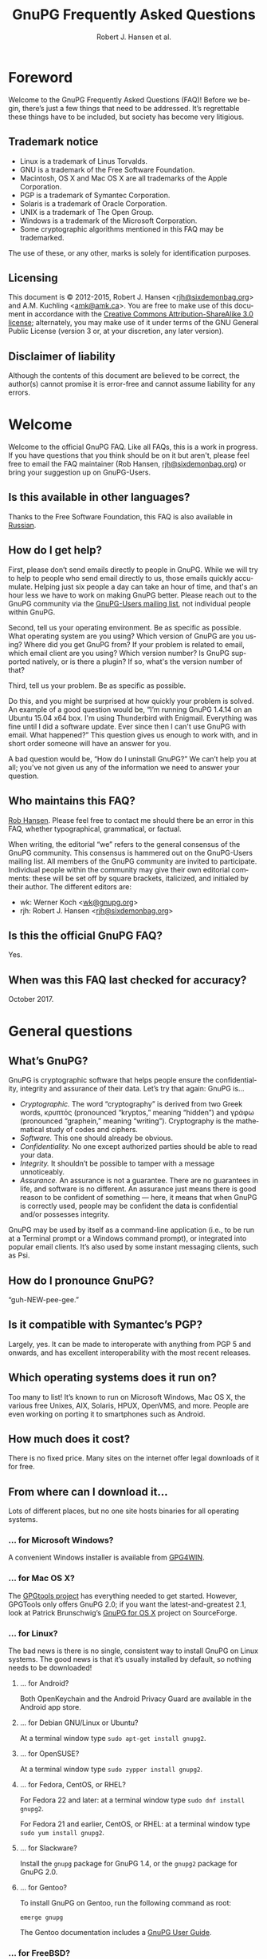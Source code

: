 # gpgfaq.org                                          -*- coding: utf-8; -*-
#+TITLE:     GnuPG Frequently Asked Questions
#+EMAIL:     gnupg-doc@gnupg.org
#+AUTHOR:    Robert J. Hansen et al.
#+LANGUAGE:  en
#+LINK: gnupgweb https://www.gnupg.org/
#+LINK: roundup  https://bugs.gnupg.org/gnupg/issue
#+OPTIONS:   H:3 num:2 toc:nil \n:nil @:t ::t |:t ^:{} -:t f:t *:t TeX:t LaTeX:t skip:nil d:nil tags:not-in-toc
#+HTML_HEAD: <link rel="stylesheet" type="text/css" href="https://www.gnupg.org/share/site.css" />
#+STARTUP:   overview indent

* Foreword
  :PROPERTIES:
  :CUSTOM_ID: foreword
  :END:

Welcome to the GnuPG Frequently Asked Questions (FAQ)!  Before we
begin, there’s just a few things that need to be addressed. It’s
regrettable these things have to be included, but society has become
very litigious.


** Trademark notice
   :PROPERTIES:
   :CUSTOM_ID: trademarks
   :END:

- Linux is a trademark of Linus Torvalds.
- GNU is a trademark of the Free Software Foundation.
- Macintosh, OS X and Mac OS X are all trademarks of the Apple
  Corporation.
- PGP is a trademark of Symantec Corporation.
- Solaris is a trademark of Oracle Corporation.
- UNIX is a trademark of The Open Group.
- Windows is a trademark of the Microsoft Corporation.
- Some cryptographic algorithms mentioned in this FAQ may be
  trademarked.

The use of these, or any other, marks is solely for identification
purposes.


** Licensing
   :PROPERTIES:
   :CUSTOM_ID: documentation_license
   :END:

This document is © 2012-2015, Robert J. Hansen <[[mailto:rjh@sixdemonbag.org?subject=The%20GnuPG%20FAQ][rjh@sixdemonbag.org]]> and
A.M. Kuchling <[[mailto:amk@amk.ca?subject=The%20GnuPG%20FAQ][amk@amk.ca]]>. You are free to make use of this document
in accordance with the [[https://creativecommons.org/licenses/by-sa/3.0/][Creative Commons Attribution-ShareAlike 3.0
license]]; alternately, you may make use of it under terms of the
GNU General Public License (version 3 or, at your discretion, any
later version).
#+HTML:<!--disable-copyright-footer-->


** Disclaimer of liability
   :PROPERTIES:
   :CUSTOM_ID: liability
   :END:

Although the contents of this document are believed to be correct, the
author(s) cannot promise it is error-free and cannot assume liability
for any errors.

# We want the TOC to appear after the foreword.
#+TOC: headlines 2

* Welcome
  :PROPERTIES:
  :CUSTOM_ID: welcome
  :END:

Welcome to the official GnuPG FAQ.  Like all FAQs, this is a work in
progress.  If you have questions that you think should be on it but
aren't, please feel free to email the FAQ maintainer (Rob Hansen,
[[mailto:rjh@sixdemonbag.org?subject=The%20GnuPG%20FAQ][rjh@sixdemonbag.org]])
or bring your suggestion up on GnuPG-Users.

** Is this available in other languages?
   :PROPERTIES:
   :CUSTOM ID: translations
   :END:

Thanks to the Free Software Foundation, this FAQ is also available in
[[https://www.gnu.org/server/standards/translations/ru/gnupg/gnupg-faq.ru.html][Russian]].

** How do I get help?
   :PROPERTIES:
   :CUSTOM_ID: gethelp
   :END:

First, please don’t send emails directly to people in GnuPG.  While we will
try to help to people who send email directly to us, those emails quickly
accumulate.  Helping just six people a day can take an hour of time, and that's
an hour less we have to work on making GnuPG better.  Please reach out to the
GnuPG community via the
[[https://lists.gnupg.org/mailman/listinfo/gnupg-users][GnuPG-Users mailing list]],
not individual people within
GnuPG.

Second, tell us your operating environment.  Be as specific as possible.
What operating system are you using?  Which version of GnuPG are you using?
Where did you get GnuPG from?  If your problem is related to email, which email
client are you using?  Which version number?  Is GnuPG supported natively, or
is there a plugin?  If so, what's the version number of that?

Third, tell us your problem.  Be as specific as possible.

Do this, and you might be surprised at how quickly your problem is solved.
An example of a good question would be, “I’m running GnuPG 1.4.14 on an
Ubuntu 15.04 x64 box.  I'm using Thunderbird with Enigmail.  Everything was
fine until I did a software update.  Ever since then I can't use GnuPG with
email.  What happened?”  This question gives us enough to work with, and in
short order someone will have an answer for you.

A bad question would be, “How do I uninstall GnuPG?”  We can’t help you at all;
you've not given us any of the information we need to answer your question.

** Who maintains this FAQ?
   :PROPERTIES:
   :CUSTOM_ID: maintainer
   :END:

[[mailto:rjh@sixdemonbag.org?subject%3DThe%20GnuPG%20FAQ][Rob Hansen]]. Please feel free to contact me should there be an
error in this FAQ, whether typographical, grammatical, or factual.

When writing, the editorial “we” refers to the general consensus of
the GnuPG community. This consensus is hammered out on the GnuPG-Users
mailing list. All members of the GnuPG community are invited to
participate.  Individual people within the community may give their
own editorial comments: these will be set off by square brackets,
italicized, and initialed by their author.  The different editors are:

- wk: Werner Koch <[[mailto:wk@gnupg.org?subject%3DThe%20GnuPG%20FAQ][wk@gnupg.org]]>
- rjh: Robert J. Hansen <[[mailto:rjh@sixdemonbag.org?subject=The%20GnuPG%20FAQ][rjh@sixdemonbag.org]]>


** Is this the official GnuPG FAQ?
   :PROPERTIES:
   :CUSTOM_ID: is_it_official
   :END:

Yes.


** When was this FAQ last checked for accuracy?
   :PROPERTIES:
   :CUSTOM_ID: last_checked
   :END:

October 2017.

* General questions
  :PROPERTIES:
  :CUSTOM_ID: general
  :END:

** What’s GnuPG?
   :PROPERTIES:
   :CUSTOM_ID: whats_gnupg
   :END:

GnuPG is cryptographic software that helps people ensure the
confidentiality, integrity and assurance of their data.  Let’s try
that again: GnuPG is…

- /Cryptographic./ The word “cryptography” is derived from two Greek
  words, κρυπτός (pronounced “kryptos,” meaning “hidden”) and γράφω
  (pronounced “graphein,” meaning “writing”). Cryptography is the
  mathematical study of codes and ciphers.
- /Software./ This one should already be obvious.
- /Confidentiality./ No one except authorized parties should be able
  to read your data.
- /Integrity./ It shouldn’t be possible to tamper with a message
  unnoticeably.
- /Assurance./ An assurance is not a guarantee. There are no
  guarantees in life, and software is no different. An assurance just
  means there is good reason to be confident of something — here, it
  means that when GnuPG is correctly used, people may be confident the
  data is confidential and/or possesses integrity.

GnuPG may be used by itself as a command-line application (i.e., to be
run at a Terminal prompt or a Windows command prompt), or integrated
into popular email clients. It’s also used by some instant messaging
clients, such as Psi.


** How do I pronounce GnuPG?
   :PROPERTIES:
   :CUSTOM_ID: pronunciation
   :END:

“guh-NEW-pee-gee.”


** Is it compatible with Symantec’s PGP?
   :PROPERTIES:
   :CUSTOM_ID: compatible
   :END:

Largely, yes.  It can be made to interoperate with anything from PGP
5 and onwards, and has excellent interoperability with the most
recent releases.


** Which operating systems does it run on?
   :PROPERTIES:
   :CUSTOM_ID: oses
   :END:

Too many to list! It’s known to run on Microsoft Windows, Mac OS X,
the various free Unixes, AIX, Solaris, HPUX, OpenVMS, and more. People
are even working on porting it to smartphones such as Android.


** How much does it cost?
   :PROPERTIES:
   :CUSTOM_ID: free_as_in_beer
   :END:

There is no fixed price.  Many sites on the internet offer legal
downloads of it for free.


** From where can I download it…
   :PROPERTIES:
   :CUSTOM_ID: get_gnupg
   :END:

Lots of different places, but no one site hosts binaries for all
operating systems.


*** … for Microsoft Windows?
    :PROPERTIES:
    :CUSTOM_ID: get_gnupg_win32
    :END:

A convenient Windows installer is available from [[https://www.gpg4win.org][GPG4WIN]].


*** … for Mac OS X?
    :PROPERTIES:
    :CUSTOM_ID: get_gnupg_osx
    :END:

The [[https://www.gpgtools.org][GPGtools project]] has everything needed to get started.
However, GPGTools only offers GnuPG 2.0; if you want the latest-and-greatest 2.1, look
at Patrick Brunschwig’s [[http://sourceforge.net/projects/gpgosx/][GnuPG for OS X]] project
on SourceForge.


*** … for Linux?
    :PROPERTIES:
    :CUSTOM_ID: get_gnupg_linux
    :END:

The bad news is there is no single, consistent way to install GnuPG on
Linux systems.  The good news is that it’s usually installed by
default, so nothing needs to be downloaded!


**** … for Android?
     :PROPERTIES:
     :CUSTOM_ID: get_gnupg_android
     :END:

Both OpenKeychain and the Android Privacy Guard are available in the
Android app store.

**** … for Debian GNU/Linux or Ubuntu?
     :PROPERTIES:
     :CUSTOM_ID: get_gnupg_debian
     :END:

At a terminal window type =sudo apt-get install gnupg2=.


**** … for OpenSUSE?
     :PROPERTIES:
     :CUSTOM_ID: get_gnupg_opensuse
     :END:

At a terminal window type =sudo zypper install gnupg2=.


**** … for Fedora, CentOS, or RHEL?
     :PROPERTIES:
     :CUSTOM_ID: get_gnupg_fedora
     :END:

For Fedora 22 and later: at a terminal window type =sudo dnf install gnupg2=.

For Fedora 21 and earlier, CentOS, or RHEL: at a terminal window type =sudo yum install gnupg2=.


**** … for Slackware?
     :PROPERTIES:
     :CUSTOM_ID: get_gnupg_slack
     :END:

Install the =gnupg= package for GnuPG 1.4, or the =gnupg2= package for
GnuPG 2.0.


**** … for Gentoo?
     :PROPERTIES:
     :CUSTOM_ID: get_gnupg_gentoo
     :END:

To install GnuPG on Gentoo, run the following command as root:

=emerge gnupg=

The Gentoo documentation includes a [[https://www.gentoo.org/doc/en/gnupg-user.xml][GnuPG User Guide]].


*** … for FreeBSD?
    :PROPERTIES:
    :CUSTOM_ID: get_gnupg_freebsd
    :END:

GnuPG is included in the ports collection.  To install it, run the
following commands as root:

#+begin_example
cd /usr/ports/security/gnupg
make install clean
#+end_example

Alternatively, you can install GnuPG using a package manager:

#+begin_example
sudo pkg_add -r gnupg
#+end_example

*** … for VMS?
    :PROPERTIES:
    :CUSTOM_ID: get_gnupg_vms
    :END:

A port to *VMS* is maintained by Steven M. Schweda at [[http://www.antinode.info/dec/sw/gnupg.html][antinode.info]].


** Is there source code available for it?
   :PROPERTIES:
   :CUSTOM_ID: source_code
   :END:

Yes!  The person, business or group that provided you with the GnuPG
binary is required to give you the source code upon your request.


** What’s Free Software, and why does it matter?
   :PROPERTIES:
   :CUSTOM_ID: gpl
   :END:

The word “free” should evoke ideas of liberty, not price.  An awful
lot of the software industry does not
[[https://gnu.org/philosophy/free-software-even-more-important.html][respect your freedoms]]:
your freedom to use the software for any purpose, your freedom to study
and learn from how it works, your freedom to share it with others who
might benefit from it, and more.  Free Software is the antithesis of
this: Free Software is meant to respect your rights.  You may use the
software for any purpose: you may inspect and modify the source code:
you may share the software and/or your modifications with others.


** How can I donate money to the GnuPG project?
   :PROPERTIES:
   :CUSTOM_ID: donate
   :END:

The best way is to visit the [[https://gnupg.org/donate/][donation page]].


** How can I help with GnuPG development?
   :PROPERTIES:
   :CUSTOM_ID: develop
   :END:

Development discussion takes place on the gnupg-devel mailing list.
Go to the [[https://www.gnupg.org/documentation/mailing-lists.en.html][GnuPG mailing list page]] for links to subscribe and to the
list's archives.

The [[https://bugs.gnupg.org/gnupg/][GnuPG project's bug tracker]] is also publicly available.



* Where can I get more information?
  :PROPERTIES:
  :CUSTOM_ID: more_info
  :END:

The good news is the internet is a treasure trove of information.  The
bad news is that the internet is a festering sewer of misinformation,
conspiracy theories, and half-informed speculations all masquerading
as informed commentary.

The following mailing lists and web pages are generally known for
having a strong signal-to-noise ratio.  Nevertheless, we strongly urge
you to keep a skeptical mind at all times.

** Help! I lost my passphrase.
  :PROPERTIES:
  :CUSTOM_ID: lost_passphrase
  :END:

Unfortunately, we can’t help you.  If you lose your passphrase, you’ll be
unable to use that certificate to sign any new documents or decrypt any
existing documents.  You can still use it to verify signatures, though.
(Technically you could encrypt documents, too, but without the passphrase
there’s really not much point: how would you ever decrypt them?)

If you can’t remember your passphrase, the best thing to do is use your
pre-made revocation certificate to revoke your old certificate, upload the
revocation to the keyserver network, and start anew with a fresh certificate.

** How can I spot the charlatans?
   :PROPERTIES:
   :CUSTOM_ID: fraudsters
   :END:

First, beware of all absolutes.  Almost every question in either the
fields of computer security or cryptography can honestly be answered
with, “it depends.”  Real experts will avoid giving blanket yes-or-no
answers except to the simplest and most routine of questions.  They
will instead hem and haw and explain the several different factors
that must be weighed.  Hucksters will promise you absolute truth.

Second, the experts really don’t care whether you take their advice.
Hucksters often want to be seen as authorities, and if you fail to
take their advice they may harangue you about how you’re taking
chances with your data, how you’re acting irresponsibly, and so on.

Third, experts genuinely don’t want you to trust them.  An expert will
instead point to the published literature (usually in a dead-tree
edition with the imprimatur of a reputable publishing house) and tell
you what the reference books say.  They want you to trust the
reference books, not them.  Hucksters will go on about their extensive
personal experience or refer to papers that have only ever been
self-published on websites.

Fourth, experts try not to scare people.  The world is a scary enough
place without it being made moreso.  Hucksters will try to scare you,
in order to keep you listening to them and dependent on them for
information on how to be ‘safe.’

Fifth, experts will quickly admit when they are wrong and give credit
to the person bringing the error to their attention.  Hucksters tend
to take challenges as personal affronts.


** What are some useful mailing lists?
   :PROPERTIES:
   :CUSTOM_ID: mailing_lists
   :END:

There are many excellent mailing lists out there.  The following is
a list of just some of them that we’ve found to be high-quality.
There are undoubtedly many more that we’ve missed.


*** The GnuPG-Users mailing list
    :PROPERTIES:
    :CUSTOM_ID: gnupg-users_list
    :END:


- Subscribing :: visit the [[https://lists.gnupg.org/mailman/listinfo/gnupg-users][GnuPG-Users webpage]]
- Unsubscribing :: see above
- List moderator :: <[[mailto:gnupg-users-owner@gnupg.org?subject%3DThe%20GnuPG-Users%20list][gnupg-users-owner@gnupg.org]]>
- Supports PGP/MIME? :: Yes
- Languages supported :: English

GnuPG-Users is home to the largest community of GnuPG users on the
net. The list is very lightly moderated and somewhat freewheeling, but
overall it has an excellent signal-to-noise ratio. The level of
technical discussion is sometimes a little daunting for the newcomer,
but on the whole it’s a wonderful resource.



*** The Enigmail mailing list
    :PROPERTIES:
    :CUSTOM_ID: enigmail_list
    :END:


- Subscribing :: Visit the [[https://admin.hostpoint.ch/mailman/listinfo/enigmail-users_enigmail.net][Enigmail mailing list page]]
- Unsubscribing :: See above
- List moderator(s) ::
  - John Clizbe <[[mailto:john@enigmail.net?subject=The%20Enigmail%20list][john@enigmail.net]]>
  - Olav Seyfarth <[[mailto:olav@enigmail.net?subject=The%20Enigmail%20list][olav@enigmail.net]]>
  - Patrick Brunschwig <[[mailto:patrick@enigmail.net?subject=The%20Enigmail%20list][patrick@enigmail.net]]>
  - Ludwig Hügelschäfer <[[mailto:ludwig@enigmail.net?subject=The%20Enigmail%20list][ludwig@enigmail.net]]>
  - Daniele Raffo <[[mailto:dan@enigmail.net?subject=The%20Enigmail%20list][dan@enigmail.net]]>
  - Robert J. Hansen <[[mailto:rob@enigmail.net?subject=The%20Enigmail%20list][rob@enigmail.net]]>
- Supports PGP/MIME :: Yes
- Languages supported :: English, Deutsch, Schwyzerdütsch, Español

Enigmail integrates GnuPG with [[https://www.getthunderbird.com][Mozilla Thunderbird]] and/or [[https://www.seamonkey-project.org/][Mozilla
Seamonkey]]. It’s one of the most popular ways to use GnuPG, and the
mailing list provides a friendly place to learn how it works and get
started using it.

The list is lightly moderated.


*** PGP-Basics
    :PROPERTIES:
    :CUSTOM_ID: pgp-basics_list
    :END:


- Subscribing :: visit the [[http://tech.groups.yahoo.com/group/PGP-Basics][PGP-Basics webpage]]
- Unsubscribing :: see above
- List moderator :: Mike Daigle <[[mailto:mdaigle@gswot.org?subject=The%20PGP-Basics%20list][mdaigle@gswot.org]]>
- Supports PGP/MIME :: No
- Languages supported :: English

PGP-Basics was established over a decade ago specifically to provide a
communications security. The list is low-volume, lightly-moderated,
place where newcomers to GnuPG and PGP could learn about
and remarkably friendly to new users.


*** PGPNET
    :PROPERTIES:
    :CUSTOM_ID: pgpnet_list
    :END:


- Subscribing :: visit the [[http://tech.groups.yahoo.com/group/PGPNET][PGPNET page]]
- Unsubscribing :: see above
- List moderator(s) :: Unknown
- Supports PGP/MIME? :: No
- Languages supported :: Unknown

PGPNET exists to provide people with the opportunity to practice
sending and receiving encrypted, signed, and encrypted-and-signed
traffic in a group environment.



** What are some useful webpages?
   :PROPERTIES:
   :CUSTOM_ID: webpages
   :END:

As a general rule, the huckster quotient of webpages at-large is
fairly high.  That said, there are some web resources we recommend.
They can be broken up into homepages for specific GnuPG-related
projects, and sites of general interest.


*** Where can I find the homepage for…
    :PROPERTIES:
    :CUSTOM_ID: homepages
    :END:

Many of the projects associated with GnuPG maintain their own
websites.  If you have problems with an associated project, please
check their website first: they might be able to give you faster and
better help than the GnuPG community can.


**** … GnuPG?
     :PROPERTIES:
     :CUSTOM_ID: gnupg_homepage
     :END:

GnuPG’s homepage can be found at [[https://www.gnupg.org][https://www.gnupg.org]].  It is also
available in the [[https://torproject.org][Tor]] network as =ic6au7wa3f6naxjq.onion=.


**** … Enigmail?
     :PROPERTIES:
     :CUSTOM_ID: enigmail_homepage
     :END:

Enigmail, a plugin for Mozilla Thunderbird that adds strong GnuPG
support, can be found at [[https://enigmail.net][https://enigmail.net]].


**** … GPGTools?
     :PROPERTIES:
     :CUSTOM_ID: gpgtools_homepage
     :END:

Mac OS X users may wish to visit the GPGTools project at
[[https://www.gpgtools.org][https://www.gpgtools.org]].


**** … GPG4WIN?
     :PROPERTIES:
     :CUSTOM_ID: gpg4win_homepage
     :END:

GPG4WIN, the Windows port of GnuPG, maintains a homepage at
[[https://www.gpg4win.org][https://www.gpg4win.org]].


*** Where can I find webpages covering…
    :PROPERTIES:
    :CUSTOM_ID: pages_about
    :END:

Although the GnuPG community generally finds these websites to be
useful, your mileage may significantly vary.  There are wide
differences of opinion about some of them.  They’re worth visiting and
worth reading, but make sure to read skeptically.


**** … an easy introduction to cryptography?
     :PROPERTIES:
     :CUSTOM_ID: pages_about_introduction_to_crypto
     :END:

There is no such thing as an easy introduction to cryptography.
However, PGP Corporation has a well-regarded [[http://www.cs.unibo.it/babaoglu/courses/security/resources/documents/intro-to-crypto.pdf][/Introduction to
Cryptography/]].


**** … the deeper mathematics of cryptography?
     :PROPERTIES:
     :CUSTOM_ID: pages_about_cryptographic_mathematics
     :END:

The maintainer of this list also keeps a gentle(-ish) [[http://sixdemonbag.org/cryptofaq.xhtml][introduction to
the mathematics and computer science of cryptography]].


**** … best practices for using GnuPG?
     :PROPERTIES:
     :CUSTOM_ID: pages_about_best_practices
     :END:

At present, there are no reputable web pages detailing GnuPG best
practices.


**** … the politics of cryptography?
     :PROPERTIES:
     :CUSTOM_ID: pages_about_politics
     :END:

The inclusion of a site on this list is not an endorsement of that
site’s political leanings.

Probably the best-known organization is the [[https://www.eff.org][Electronic Frontier
Foundation]], which has been at the vanguard of electronic civil
liberties for over twenty years.

The [[https://www.fsf.org][Free Software Foundation]] is also deeply involved in these matters,
although in a different way than the EFF.


* What email clients support GnuPG on…
  :PROPERTIES:
  :CUSTOM_ID: email_clients
  :END:

Many email clients offer strong GnuPG integration.

The column “Active” in the tables below indicate whether the software
is actively developed.

** … Microsoft Windows?
   :PROPERTIES:
   :CUSTOM_ID: email_clients_win32
   :END:

| Name        | Plugins        | see |
|-------------+----------------+-----|
| Thunderbird | yes (Enigmail) | (1) |
| Kontact     | native         | (2) |
| Claws-Mail  | yes (internal) | (3) |

(1) With the Enigmail plugin, Thunderbird becomes one of the most
    popular GnuPG-aware email clients.  It’s under active development
    and is compatible with the latest Thunderbird releases, with a
    friendly and welcoming user community.

(2) Kontact is KDE’s integrated personal information manager of KDE.
    It runs anywhere that KDE does, and even on some mobile devices as
    Kontact Touch.

(3) Claws-Mail for Windows is included in the [[https://www.gpg4win.org][Gpg4win]] installer.


** … Mac OS X?
   :PROPERTIES:
   :CUSTOM_ID: email_clients_osx
   :END:

| Name        | Plugins        | see |
|-------------+----------------+-----|
| Thunderbird | yes (Enigmail) | (1) |
| Gnus        | yes ([[https://www.emacswiki.org/emacs/EasyPG][EasyPG]])   | (2) |
| Mutt        | native         | (3) |
| Apple Mail  | yes ([[https://www.gpgtools.org][GPGtools]]) | (4) |

(1) With the Enigmail plugin, Thunderbird becomes one of the most
    popular GnuPG-aware email clients.  it’s under active development
    and is compatible with the latest Thunderbird releases, with a
    friendly and welcoming user community.

(2) EasyPG is part of Emacs 23, proper.  Thus there is no more need to
    install the plugin.  See the Gnus manual for configuration hints.

(3) For best experience make sure to put ~set crypt_use_gpgme~ in your
    =~/.muttrc= file.

(4) As of this writing, Apple Mail is incompatible with PGP/MIME.  This
    is a known bug and people are working on it.


** … Free UNIX systems?
   :PROPERTIES:
   :CUSTOM_ID: email_clients_free_unix
   :END:

| Name        | Plugins        | see |
|-------------+----------------+-----|
| Thunderbird | yes (Enigmail) | (1) |
| Gnus        | yes ([[https://www.emacswiki.org/emacs/EasyPG][EasyPG]])   | (2) |
| Mutt        | native         | (3) |
| Kontact     | native         | (4) |
| Evolution   | native         |     |
| Claws-Mail  | yes (internal) |     |

(1) With the Enigmail plugin, Thunderbird becomes one of the most
    popular GnuPG-aware email clients.  it’s under active development
    and is compatible with the latest Thunderbird releases, with a
    friendly and welcoming user community.

(2) EasyPG is part of Emacs 23, proper.  Thus there is no more need to
    install the plugin.  See the Gnus manual for configuration hints.

(3) For best experience make sure to put ~set crypt_use_gpgme~ in your
    =~/.muttrc= file.

(4) Kontact is KDE’s integrated personal information manager of KDE.
    It runs anywhere that KDE does, and even on some mobile devices as
    Kontact Touch.

* Is GnuPG available as a ‘portable app’?
  :PROPERTIES:
  :CUSTOM_ID: portable_app
  :END:

Yes, but we don't recommend it.  Sharing a USB token between lots of
random computers is a great way to get infested with malware, and that's
not something you want to happen to the token you're using for secure
email.  If you're going to do this, please show caution with respect to
which computers you use the portable app on.

That said, Windows users should check [[http://portableapps.com/apps/internet/thunderbird_portable][PortableApps]].
Or, to build your own, use the /mkportable/ tool which comes with
[[https://www.gpg4win.org][Gpg4win]].


* What do all these strange words mean?
  :PROPERTIES:
  :CUSTOM_ID: glossary
  :END:

Cryptography tends to use a whole lot of specialized language and
jargon.  In this section some of it will be deciphered.


** What’s ‘public-key cryptography’?
   :PROPERTIES:
   :CUSTOM_ID: define_asymc
   :END:


In the 1970s new ideas came to the forefront of the cryptanalytic
world.  One of the most important was the development of asymmetric
cryptography (also often called “public-key cryptography”).

Asymmetric cryptography is built around problems that are very hard in
one direction, and very easy in another.  Consider the number 2,701.
If you were to be asked for its prime factors, you would find it a
daunting challenge.  If you were to be given the numbers 37 and 73,
though, it wouldn’t take but a minute to discover the answer was
2,701.  Multiplying two numbers to yield a third number is easy:
finding those two numbers, given the third, is hard.

Asymmetric cryptography uses these asymmetric problems as the
building-blocks of cryptography.  It’s easy to create an encrypted
message which neither you nor anyone else save the intended recipient
can decrypt.  To continue the metaphor, you and everyone else get to
wrestle with the hard problem (“factor 2,701”).  The intended
recipient knows a secret piece of information which makes the problem
easy (“factor 2,701, given that one of the factors is 73”).

This manages to overcome the major flaw with symmetric cryptography.
Your public key can be shared with the entire world, even your
enemies, and your communications will still be secure.  Compare this
to symmetric cryptography, where as soon as the key became public
knowledge the entire system was broken.



** What’s ‘symmetric cryptography’?
   :PROPERTIES:
   :CUSTOM_ID: define_symc
   :END:


One of the earliest ciphers was the shift cipher, which was allegedly
used by Julius Caesar in his campaign against the Gauls.  He took his
plaintext and shifted each letter three positions up in the alphabet,
wrapping around once he reached the end (so that ‘Z’ would become
‘C’).  His correspondents would reverse the process: by moving each
letter in the encrypted text down three letters the original message
would be recovered.  Knowing how to encrypt the text also gave the
knowledge of how to decrypt the text: the process wasn’t identical
(one shifted up, the other shifted down), but knowing one process the
other one could trivially be discovered.

This trait, that of encryption and decryption being two sides of the
same coin, is the defining trait of symmetric cryptography.
Modern-day symmetric ciphers are much more complex than Caesar’s
scheme, but they still work in fundamentally the same way.  Knowledge
of how to encrypt reveals knowledge of how to decrypt, and vice-versa.
The symmetry between those two operations leads to the name “symmetric
cryptography”.

Symmetric cryptography is fast, well-studied, and safe.  It has one
critical drawback, though: you have to have a secure communications
channel by which you can share the key with someone.  If you already
have a secure communications channel, though, do you really need
cryptography?



** What’s a ‘key’?
   :PROPERTIES:
   :CUSTOM_ID: define_key
   :END:


The word ‘key’ is unfortunately ambiguous.  It can either refer to the
mathematical structures that allow encryption, decryption, signing and
verification to occur, or to the rather large blobs of data that
contain those mathematical structures as well as information about the
person associated with it, additional subkeys, and so forth.

With respect to the large blobs of data, it is preferable to call them
‘certificates’, so that the word ‘key’ may be unambiguously recognized
as meaning just the mathematical structures.  Unfortunately, this is a
custom that seems to be honored mostly in the breach.



** What’s a ‘certificate’?
   :PROPERTIES:
   :CUSTOM_ID: define_certificate
   :END:


A certificate is a large data structure that contains one or more
[[#define_keys][keys]], and optionally information that identifies the user, designated
revokers, who has vouched for this certificate, and so on.



** What’s a ‘keyserver’?
   :PROPERTIES:
   :CUSTOM_ID: define_keyserver
   :END:

A keyserver is a service that publishes public-key certificates and
makes them searchable.  You can upload your certificate to a keyserver
so that other users can find it.  There are distributed networks of
keyservers that share keys, so you only need to upload your key once
to that network.

One widely-used keyserver network is [[https://www.sks-keyservers.net/][sks-keyservers.net]].  SKS stands
for “Synchronising Key Server”.  You can use this network by supplying
the =--keyserver pool.sks-keyservers.net= option.



** What’s RSA?
   :PROPERTIES:
   :CUSTOM_ID: define_rsa
   :END:


RSA is the world’s premier [[#define_asymc][asymmetric cryptographic algorithm]], and is
built on the difficulty of factoring extremely large composites.
GnuPG supports RSA with [[#define_key][key]] sizes of between 1024 and 4096 bits.



** What’s DSA?
   :PROPERTIES:
   :CUSTOM_ID: define_dsa
   :END:


The United States’ National Institute for Standards and Technology
([[http://www.nist.gov][NIST]]) established the Digital Signature Algorithm (DSA) as a
government standard for digital signatures.  Originally, it supported
key lengths between 512 and 1024 bits.  Recently, NIST has declared
512-bit keys obsolete: now, DSA is available in 1024, 2048 and
3072-bit lengths.

DSA belongs to the Elgamal family of algorithms, and is very
well-regarded.



** What’s Elgamal?
   :PROPERTIES:
   :CUSTOM_ID: define_elgamal
   :END:


Elgamal may refer to either a family of cryptographic algorithms built
around the difficulty of computing discrete logarithms in a finite
field, or one particular [[#define_asymc][asymmetric encryption algorithm]] based on that
problem.  The former is normally referred to as “the Elgamal family,”
and the latter is normally referred to as simply “Elgamal.”

GnuPG supports the Elgamal asymmetric encryption algorithm in [[#define_key][key]]
lengths ranging from 1024 to 4096 bits.

There is also an Elgamal signature algorithm, which GnuPG no longer
supports.



** What’s AES?
   :PROPERTIES:
   :CUSTOM_ID: define_aes
   :END:


Leading up to the year 2000, it was obvious that the old Data
Encryption Standard (DES) was on its last legs and needed to be
replaced.  3DES was available as a stopgap measure, but there was a
lot of pressure to make a new encryption standard that made use of the
last few decades of cryptologic research.

The United States National Institute of Standards and Technology
([[http://www.nist.gov][NIST]]) held an open competition to select the new encryption standard.
In the summer of 2000, a cipher named Rijndael (pronounced
“RAIN-doll”) was selected as the new Advanced Encryption Standard, or
AES.

AES is a thoroughly modern cipher design and may be used with
confidence.



** What are Twofish and Blowfish?
   :PROPERTIES:
   :CUSTOM_ID: define_fish
   :END:


Blowfish and Twofish are well-regarded symmetric ciphers.  Blowfish
should not be used to encrypt files larger than 4Gb in size, but
Twofish has no such restrictions.  These algorithms are modern, and
may be used with confidence.



** What’s 3DES?
   :PROPERTIES:
   :CUSTOM_ID: define_3des
   :END:


In the 1970s, IBM developed a new symmetric cipher called the Data
Encryption Standard (DES).  They overdesigned it horribly: even after
three decades, the only way to break DES is by brute force.
Unfortunately, standard DES has a small enough keyspace to be
susceptible to brute-forcing.

A new variant of DES was needed.  3DES, which is made of three DES
algorithms running together with three independent keys, was the
result.  3DES is ungainly, ugly, slow, and has all the aesthetics of a
Soviet workers’ housing bloc.  It has also withstood three decades of
cryptanalysis and is still going strong.

Due to its 1970s-era 64-bit block size, it should not be used to
encrypt more than about 4Gb of data.  Beyond that, though, it is solid
as a rock, and very few GnuPG users will ever notice a problem with
it.  Provided you’re not encrypting more than 4Gb of data you may use
3DES with confidence.

** What are CAST, CAST5, and CAST5-128?
   :PROPERTIES:
   :CUSTOM_ID: define_cast
   :END:


Carlisle Adams and Stafford Tavares (the “CA” and the “ST” in “CAST”)
developed the CAST algorithm in 1996.  It was later approved for
Canadian government use.

CAST has many names: CAST, CAST5, CAST5-128 and CAST-128 all refer to
the same algorithm.

Internally, CAST is distinctly similar to Blowfish, another
well-respected algorithm.  Like 3DES, its 64-bit block size means it
should not be used to encrypt files larger than 4Gb in size.  With
that said, though, CAST is a modern cipher and may be used with
confidence.


** What’s Camellia?
   :PROPERTIES:
   :CUSTOM_ID: define_camellia
   :END:


During roughly the same time period that [[http://www.nist.gov][NIST]] was running the Advanced
Encryption Standard trials, Japan’s [[http://www.cryptrec.jp/english/][CRYPTREC]] and the European Union's
[[http://www.cryptonessie.org/][NESSIE]] were running their own similar trials.  Camellia is the cipher
that won the NESSIE and CRYPTREC trials, much in the same way that
Rijndael won the United States’ AES trials.

Camellia is a thoroughly modern cipher design and may be used with
confidence.



** What are SHA-1, SHA-224, SHA-256, SHA-384, SHA-512 and SHA-3?
   :PROPERTIES:
   :CUSTOM_ID: define_sha
   :END:


The Secure Hash Algorithms are cryptographic hash functions originally
devised by the United States’ National Security Agency.  The
algorithms have been made publicly available and have been subjected
to an astonishing amount of peer review.

- *SHA* and/or *SHA-0*: the original Secure Hash Algorithm, generating
  160-bit outputs.  Flaws were discovered in it almost immediately.
  SHA-0 never gained much traction in the cryptologic community, and
  it is not present in GnuPG.
- *SHA-1*: This is SHA-0 with the flaws fixed, and not much else in
  the way of changes.  It still generates 160-bit outputs.  SHA-1 has
  not aged well.  Although it is still believed to be safe, it would
  be advisable to use another, different hash function if possible.
- *SHA-224, 256, 384, or 512*: This is a massively-overhauled SHA-1 which
  generates larger hashes (224, 256, 384, or 512 bits).  Right now,
  these are the strongest hashes in GnuPG.
- *SHA-3*: SHA-3 is a completely new hash algorithm that makes a clean
  break with the previous SHAs.  It is believed to be safe, with no
  warnings about its usage.  It hasn't yet been officially introduced
  into the OpenPGP standard, and for that reason GnuPG doesn't support
  it.  However, SHA-3 will probably be incorporated into the spec, and
  GnuPG will support it as soon as it does.


** What’s MD5?
   :PROPERTIES:
   :CUSTOM_ID: define_md5
   :END:


MD5 is a 128-bit cryptographic hash function invented by Ron Rivest
(the ‘R’ of ‘RSA’) in the early 1990s.  For many years it was one of
the standard algorithms of the field, but is now completely obsolete.
For that reason, MD5 is not supported by GnuPG.


** What are ZLIB, ZIP and BZIP?
   :PROPERTIES:
   :CUSTOM_ID: define_compress
   :END:


ZLIB, ZIP and BZIP refer to different kinds of compression algorithms.
GnuPG will use one of these three algorithms to compress your data
before encrypting it, unless GnuPG can see the data is already
compressed.



** What’s a ‘revocation certificate’?
   :PROPERTIES:
   :CUSTOM_ID: define_rev_cert
   :END:


A revocation certificate is a [[#define_certificate][certificate]] that possesses the
information necessary to mark another certificate as unusable.  This
is called ‘revoking’ the certificate.

We recommended you create a revocation certificate immediately after
generating a new GnuPG certificate.  Store it somewhere safe.
Consult [[#generate_revocation_certificate][the FAQ instructions]] on
how to do this.



** What’s a ‘designated revoker’?
   :PROPERTIES:
   :CUSTOM_ID: define_desig_revkr
   :END:


A designated revoker is a person, identified by a certificate, that
has the authority to revoke another certificate held by a different
person.  For instance, if you were using GnuPG in a corporate
environment the IT staff might be listed as a designated revoker for
your certificate, so that when you left the company the IT staff could
revoke your certificate.



** What does ‘validity’ mean?
   :PROPERTIES:
   :CUSTOM_ID: define_validity
   :END:


Although a certificate makes certain assertions about identity, these
assertions cannot be blindly trusted.  (Consider, for instance,
whether you should trust a certificate that claims to belong to
=obama@whitehouse.gov=.)

If you trust the certificate’s assertions, you are said to have
‘validated’ the certificate.  Validation can be done by fiat or as the
result of a process.  For instance, you validate your own certificate
by fiat: “this certificate says it belongs to me, and I trust it.”
Validating other certificates, though, should probably have a little
more rigor involved.  How much rigor will depend entirely on your own
particular needs and the threats you face.




** What does ‘trust’ mean?
   :PROPERTIES:
   :CUSTOM_ID: define_trust
   :END:


‘Trust’ refers to how thoroughly a certificate has been [[#define_validity][validated]].
The terms are used somewhat interchangeably.



** What does ‘ownertrust’ mean?
   :PROPERTIES:
   :CUSTOM_ID: define_ownertrust
   :END:


If a certificate has been [[#define_validity][validated]], and if you trust the person
owning that certificate to do proper validation of certificates, you
can tell GnuPG “I am willing to trust this person’s validations as if
they were my own.”

For instance: Alice has fully validated Bob’s certificate.  She further
believes, based on her knowledge of Bob, that he will be as careful as
she is about the certificates he validates.  Alice declares she has
ownertrust in Bob.  Now, any certificates that Bob validates will appear
to Alice as valid, too.


* How do I start using GnuPG?
  :PROPERTIES:
  :CUSTOM_ID: starting_out
  :END:

The very first thing is to join the [[#gnupg-users_list][GnuPG-Users mailing list]].  You’ll
find it to be a welcoming community that’s friendly to newcomers and
is eager to help out.



** Does GnuPG need to be ‘tuned’ before use?
   :PROPERTIES:
   :CUSTOM_ID: tuning
   :END:

No.  GnuPG has sensible defaults right out of the box.  You don’t need
to tune GnuPG before you can use it.



** How large should my key be?
   :PROPERTIES:
   :CUSTOM_ID: new_key_size
   :END:

The overwhelming majority of users will be well-served by generating
2048-bit RSA keys.  This is the default behavior for GnuPG.


** What algorithm should I use?
   :PROPERTIES:
   :CUSTOM_ID: new_key_algo
   :END:

The overwhelming majority of users will be well-served by generating
2048-bit RSA keys.  This is the default behavior for GnuPG.


** Why does it take so long to generate a certificate?
   :PROPERTIES:
   :CUSTOM_ID: new_key_generate_time
   :END:

The short answer is, “your computer is doing a lot of work.”  But
don’t worry: although generating new certificates can take a while,
actually using them once they’re made is quite fast.


** What should I do after making my certificate?
   :PROPERTIES:
   :CUSTOM_ID: new_key_after_generation
   :END:

Generate a revocation certificate, and store it in a safe place.
Alternately, you may wish to appoint [[#define_desig_revkr][a designated revoker]].


*** How do I appoint a designated revoker?
    :PROPERTIES:
    :CUSTOM_ID: appoint_revoker
    :END:

A designated revoker is someone whom you trust to revoke your
certificates on your behalf.  This person may revoke your certificates
without needing a revocation certificate.  For instance, you may wish
to appoint your lawyer as your designated revoker so that, in the
event of your untimely death, your lawyer may revoke your
certificates.

To add a revoker, use the following command line:

=gpg --edit-key= /[your key ID here]/ =addrevoker=

When prompted, enter the key ID of the person whom you wish to appoint
as a revoker.  The revoker’s key must be fully validated.



*** How do I generate a revocation certificate?
    :PROPERTIES:
    :CUSTOM_ID: generate_revocation_certificate
    :END:


A [[#define_rev_cert][revocation certificate]] marks another certificate as unusable.

To generate a revocation certificate for your key, do:

=gpg --armor --output revoke.asc --gen-revoke= /[your key ID]/

Copy =revoke.asc= to a safe place.


*** How do I send my certificate to the keyserver network?
    :PROPERTIES:
    :CUSTOM_ID: send_to_keyservers
    :END:


=gpg --keyserver pool.sks-keyservers.net --send-key= /[your certificate ID]/

You should only upload your own certificates to the keyservers, or
obtain the certificate holder's permission before doing so.  In some
circles it's considered rude to upload someone else's certificate; not
everyone wants to publish their key publicly.



** Where does GnuPG look for configuration options?
   :PROPERTIES:
   :CUSTOM_ID: location_gpg_conf_file
   :END:


GnuPG looks at a file called =gpg.conf= to determine various runtime
parameters.  On UNIX systems this file can be found in =~/.gnupg=.  On
Windows systems open Explorer and go to =%APPDATA%\Roaming\GnuPG=.

** What options should I put in my configuration file?
   :PROPERTIES:
   :CUSTOM_ID: new_user_gpg_conf
   :END:

The good news is, you really shouldn’t need to.  That said, the
following is Rob Hansen’s =gpg.conf= file.

#+begin_example

# Tell GnuPG that I want maximum OpenPGP conformance.
openpgp

# Disable a few messages from GnuPG that I know I don't need.
no-greeting
no-secmem-warning

# Don't include a version number or a comment in my output.
no-emit-version
no-comments

# Use full 16-character key IDs, not short 8-character key IDs.
keyid-format long

# Use the global keyserver network for certificate lookups.
# Further, whenever I send or receive something to/from the
# keyserver network, clean up what I get or send.
keyserver pool.sks-keyservers.net
keyserver-options import-clean-sigs import-clean-uids export-clean-sigs export-clean-uids

# If I don't explicitly state which certificate to use, use this one.
default-key 1DCBDC01B44427C7

# Always include signatures from these two certificates.
local-user 1DCBDC01B44427C7

# Always add these two certificates to my recipients list.
encrypt-to 1DCBDC01B44427C7

# Turn "From" into "> From", in order to play nice with UNIX mailboxes.
escape-from-lines

# Prefer strong hashes whenever possible.
personal-digest-preferences SHA256 SHA384 SHA512 SHA224 RIPEMD160

# Prefer more modern ciphers over older ones.
personal-cipher-preferences CAMELLIA256 AES256 TWOFISH CAMELLIA192 AES192 CAMELLIA128 AES BLOWFISH CAST5 3DES

# Turn up the compression level and prefer BZIP2 over ZIP and ZLIB.
bzip2-compress-level 9
compress-level 9
personal-compress-preferences BZIP2 ZIP ZLIB
#+end_example



** Is there any particular keyserver I should use?
   :PROPERTIES:
   :CUSTOM_ID: new_user_default_keyserver
   :END:


Many people have had excellent luck with =pool.sks-keyservers.net=.  On OS X,
some people have needed to use =ipv4.pool.sks-keyservers.net= instead.


** What’s the difference between an ‘option’ and a ‘command’?
   :PROPERTIES:
   :CUSTOM_ID: diff_option_commands
   :END:

Commands tell GnuPG what to do: options tell GnuPG how to do it.  For
instance, =encrypt= is a command, and =armor= is an option that tells
GnuPG to ensure the output contains only printable characters.


** What are the most commonly used options?
   :PROPERTIES:
   :CUSTOM_ID: common_options
   :END:

Produce more output explaining what GnuPG is doing:

=-v=, =--verbose=

Some of the most commonly used options are:

Make no changes; this is useful for testing a command line that will
modify keys or generate output:

=-n=, =--dry-run=

Send output to the named file:

=-o= /FILE/, =--output= /FILE/

Create ASCII-armored output that can be safely e-mailed, instead of
binary output:

=-a=, =--armor=

When encrypting a message, you will usually supply at least one
recipient ID with the recipient option.  This option can be supplied
multiple times to encrypt a message to multiple recipients:

=-r= /KEYID/, =--recipient= /KEYID=/   /specify a recipient ID/


** What are the most commonly used commands?
   :PROPERTIES:
   :CUSTOM_ID: common_commands
   :END:

GnuPG's primary functions are to encrypt and decrypt messages, and to
sign and verify them.  It's possible to sign without encrypting or
encrypt without signing.

Signing a file's content is done with the =-s= or =--sign= commands.
A variation is =-b= or =--detach-sign=, which produces a separate
signature without including the file's content; this is useful for
signing a software archive or other large file.  The key to use for
the signature can be specified with the =local-user= setting in your
=gpg.conf= file, or with the =-u=, =--local-user= options.

Encrypting a file's content is done with the =-e= or =--encrypt=
commands.  Recipients are specified with the =-r= or =--recipient=
options.

GnuPG's default action is to decrypt and verify its input file,
writing the contents to standard output or to the filename specified
by the =-o= or =--output= options.  The =--verify= command will only
verify the signature without writing the file's contents anywhere.

These commands are the most commonly used. GnuPG has many more
commands, largely for managing your keyring containing your private
keys and the certificates of others.


** How do I use another person’s certificate?
   :PROPERTIES:
   :CUSTOM_ID: using_certificates
   :END:

In order to send an encrypted message or verify a signature, you must
obtain the certificate for the recipient’s/signer’s public key.

Occasionally you might obtain the certificate physically, by meeting
the certificate holder face-to-face and exchanging the certificate on
some storage medium such as a USB stick, memory card, or portable
disk.  Or you might download a copy of the certificate from the
holder's web site.

Once obtained in one of these ways, you can add the certificate to
your collection of public keys by doing:

=gpg --import certificate.txt=

More commonly, you'll download a correspondent's certificate from a
keyserver.



*** How do I search the keyserver for someone’s certificate?
    :PROPERTIES:
    :CUSTOM_ID: searching_keyservers
    :END:


There is also a network of public keyservers, accessible under the
collective hostname =pool.sks-keyservers.net=. GnuPG users can upload
their certificates to the keyservers, and other users can then search
for and download them.

=gpg --keyserver pool.sks-keyservers.net --search= /[email address, name, key ID, etc.]/

GnuPG will list matching certificates and prompt you to select which
ones you wish to download and add to your keyring.

People will obtain new signatures for their certificates from time to
time.  =gpg --refresh-keys= will recheck all of the certificates on
your public key and download any new signatures for those keys.



*** How do I retrieve a certificate if I already know its fingerprint?
    :PROPERTIES:
    :CUSTOM_ID: retrieving_by_fingerprint
    :END:


=gpg --keyserver pool.sks-keyservers.net --recv-key= /[fingerprint]/



*** Why do I need to validate certificates?
    :PROPERTIES:
    :CUSTOM_ID: why_validate
    :END:


If you were to receive a letter in the mail that claimed to be from
the President of the United States, would you believe it?  Probably
not, because anyone can put together official-looking letterhead:
you’d insist on doing some kind of checking to make sure that no one
was fooling with you.

The same applies to email.  A certificate can claim to be from anyone.
You have to make sure that the certificate really belongs to whom it
claims it belongs to.  That process of making sure is called
‘validation’.



*** How do I validate certificates?
    :PROPERTIES:
    :CUSTOM_ID: how_to_validate
    :END:


*This advice is controversial.*

It’s controversial for a simple reason: every Tom, Dick and Harry has
their own idea about the “right way” to validate certificates.  Some
of these people are well-informed and some of them are just plain
unhinged.  In the end, you are responsible for making your own
decisions.  That said, the following is generally agreed upon as being
a reasonable procedure:

1. Meet the certificate holder face-to-face.
2. Ask to see two forms of government-issued identification.
3. Upon verifying the person really is who they claim to be, ask this
   person to provide their certificate’s fingerprint, their email
   address, and where you can obtain a copy of their certificate.
   (Example: “My fingerprint is =4541 BB01 8EA4 8F99 19CA 3701 2380
   6BE5 D6B9 8E10=, and you can find it on
   =pool.sks-keyservers.net=.”)
4. On your own computer, retrieve the person’s certificate from the
   specified location.  Check to make sure the email address they gave
   you is one that’s also listed on the certificate.  Check to make
   sure the fingerprint of the certificate you’ve downloaded matches
   the fingerprint the person gave you.
5. =gpg --edit-key= /[their certificate ID]/ =sign=
6. Once signed, =gpg --armor --output signed_cert.asc --export=
   /[their certificate ID]/
7. Send the file =signed_cert.asc= to the address they gave you

By following this process you first ensure that you’re speaking to the
right person.  By comparing the fingerprints of the certificate you
have against the fingerprint they specified, you’re ensuring that you
have the right certificate.  Checking to make sure the email address
they gave you is also listed on the certificate is one more check to
make sure.  Once that’s done, presto, Bob’s your uncle: there’s
nothing left to do except sign it and return the newly-signed
certificate to the other person.


** Why can’t I read emails I’ve sent, and how do I fix it?
   :PROPERTIES:
   :CUSTOM_ID: encrypt_to_self
   :END:


You encrypted a message to Alice, which means that it requires Alice’s
private key to read it.  Only Alice has her private key.  That’s why
you can’t read encrypted traffic you generated: only Alice can read
it.

To get around this, add yourself as a recipient (=--recipient = /[your
certificate ID]/).



** How do I encrypt a file for multiple recipients?
   :PROPERTIES:
   :CUSTOM_ID: multiple_recipients
   :END:


Use multiple =--recipient= options.  Remember, options come before
commands!




** How do I sign a file with multiple certificates?
   :PROPERTIES:
   :CUSTOM_ID: multiple_signers
   :END:


Use multiple =--local-user= options.  Remember, options come before
commands!



** How do I combine encryption with signing?
   :PROPERTIES:
   :CUSTOM_ID: encrypt_and_sign
   :END:


=gpg --armor --recipient= /[first recipient’s key ID]/ =--local-user= /[your key ID]/ =--sign --encrypt= /[filename]/



** How do I force GnuPG to make printable-text output?
   :PROPERTIES:
   :CUSTOM_ID: ascii_armor
   :END:

Normally, computers use eight-bit binary code.  This often presents
trouble for email, which often requires that only printable
(seven-bit) characters may be used.  By using the =--armor= flag,
GnuPG will generate output containing only printable characters.


** How do I create an ‘inline signature’?
   :PROPERTIES:
   :CUSTOM_ID: generate_inline_signature
   :END:

An inline signature wraps a textual header and footer around the text
to be signed, leaving the text readable without running GnuPG.  This
doesn't conceal the text at all and therefore provides no secrecy, but
if someone edits the text GnuPG will report that the signature is bad.

To generate an inline signature, run

=gpg --armor --output signed_file.asc --local-user= /[your key ID]/ =--clearsign message_file.txt=

To verify the resulting file, simply invoke GnuPG with the filename of
the signed file:

=gpg signed_file.asc=


** How can I use GnuPG to verify a file I've downloaded?
   :PROPERTIES:
   :CUSTOM_ID: how_do_i_verify_signed_packages
   :END:

1.  Get a copy of the author’s public certificate and import it to your
    keyring.  It’s important to get the author’s certificate through a
    trusted source.  On the internet, anyone can be pretend to be anyone.
    Particularly, be careful if the certificate you have doesn’t match the
    one used for prior code releases.

2.  Once you're confident you have the correct certificate, give it a local
    signature.  Assuming you want to locally sign certificate
    1DCBDC01B44427C7, you’d type:

    =gpg --edit-key 1DCBDC01B44427C7 lsign=

3.  Download the software package.  Let’s assume it’s called “foo.zip”.

4.  Download the detached signature for the package.  Let’s assume it’s
    called “foo.zip.asc”.

5.  Run:

    =gpg foo.zip.asc=

    GnuPG will assume the original file is in foo.zip.  (If GnuPG can’t find
    foo.zip, GnuPG will prompt you for the name of the original package.)  If
    all goes well, GnuPG will report good signatures and you may be confident
    you've received the package as the author intended.

Please note that a good signature doesn’t mean a piece of software is
trustworthy, reliable, or bug-free.  It just means nobody tampered with it and
you’re receiving it as the author intends.  Keep a healthy dose of
skepticism, and remember that cryptography cannot save us from
our own foolishness.

** How can I use GnuPG in an automated environment?
   :PROPERTIES:
   :CUSTOM_ID: automated_use
   :END:

You should use the =--batch= option.  Don't bother to use a passphrase
because there's usually no way to store it more securely than on the
secret keyring itself.

The suggested way to create keys for an automated environment is as
follows.  First, on a secure machine:

1. If you want to do automatic signing, create a signing subkey for
   your key.  Use the interactive key editing menu by issuing the
   command:

   =gpg --edit-key= /keyID/

   Enter "addkey" and select the DSA key type.

2. Make sure that you use a passphrase; this is required by the
   current implementation to let you export the secret key.

3. Run:

   =gpg --export-secret-subkeys --no-comment= /newsubkeyID/ => secring.auto=

4. Copy =secring.auto= and the public keyring to a test directory.

5. Change to the test directory.

6. Run the command:

=gpg --homedir . --edit= /newsubkeyID/

   Use the sub-command =passwd= to remove the passphrase from the
   subkeys. You may also want to remove all unused subkeys by doing
   =key N= and then =delkey= for each subkey.

7. Copy =secring.auto= to the target box somehow.

   On the target machine, install =secring.auto= as the secret keyring
   and begin writing scripts that invoke GnuPG.

   It's a good idea to install an intrusion detection system so that
   you will get notice of a successful intrusion.  If that happens,
   you can revoke all the subkeys installed on that machine and
   install new subkeys once the machine is secured again.


** I’m a programmer and I need a GnuPG library.  Is there one?
   :PROPERTIES:
   :CUSTOM_ID: yes_gpgme
   :END:


Check out [[https://www.gnupg.org/software/gpgme/][GPGME (GnuPG Made Easy)]].



** I’m a programmer and I need a way to call GnuPG internals directly.  Is there a library for this?
   :PROPERTIES:
   :CUSTOM_ID: keep_dreaming
   :END:

No, nor will there be.


* What common problems come up?
  :PROPERTIES:
  :CUSTOM_ID: common_problems
  :END:


** Why is GnuPG warning me this certificate might not belong to whom I think it does?
   :PROPERTIES:
   :CUSTOM_ID: you_need_to_validate
   :END:


If you received an email claiming to be from a Nigerian oil tycoon,
would you believe it?  Or would you insist on doing some kind of
verification first, in order to make sure that you’re not being
scammed or swindled?

The same principle applies here.  If you’re using a certificate that
claims to belong to Alice, but there’s no evidence it actually belongs
to Alice, GnuPG will warn you that you’re using an untrusted
certificate.

You probably want to validate the certificate; see [[#how_to_validate][this FAQ's
instructions]].



** Why is GnuPG warning me about using insecure memory?
   :PROPERTIES:
   :CUSTOM_ID: insecure_memory
   :END:


GnuPG tries to lock memory so that no other process can see it and so
that the memory will not be written to swap.  If for some reason it’s
not able to do this (for instance, certain platforms don’t support
this kind of memory locking), GnuPG will warn you that it’s using
insecure memory.

While it’s almost always better to use secure memory, it’s not
necessarily a bad thing to use insecure memory.  If you own the
machine and you’re confident it’s not harboring malware, then this
warning can probably be ignored.



** Why is GnuPG changing my message?
   :PROPERTIES:
   :CUSTOM_ID: escaped_dashes
   :END:

GnuPG uses special lines to denote the beginning of a message, the
beginning of a signature, and so forth.  These lines start with
“=----- BEGIN=…”.  If your text contains a line beginning with a dash,
that line will be slightly mangled in order to prevent GnuPG from
misinterpreting your data as one of its special lines.


* What are some common best practices?
  :PROPERTIES:
  :CUSTOM_ID: best_practices
  :END:

It’s very hard to give advice on this subject, because everyone will
have their own opinion.  That said, here are some good guidelines:

- *Join the community.* Join [[gnupg-users_list][GnuPG-Users]] and get involved in the
  discussions.  The conversation is wide-ranging and you’ll encounter
  a great variety of thoughts and opinions.  Reading GnuPG-Users is
  one of the best ways to educate yourself.
- *Practice.* If you don’t practice these skills before they become
  necessary, you won’t be able to use these skills effectively.
- *Generate a revocation certificate and keep it safe.*
- *Use a strong passphrase.*
- *Keep your computer free of malware.*
- *Validate certificates correctly.*



** How can I choose a strong passphrase?
   :PROPERTIES:
   :CUSTOM_ID: strong_passphrase
   :END:

If someone manages to obtain your secret key, the only thing
protecting the key will be your passphrase.  A passphrase should be 1)
difficult to guess for someone who knows you, and 2) difficult to
brute-force by trying every possible combination of characters.

To meet requirement 1), the passphrase shouldn't be based on
publicly-available information about you: your birthday, your spouse's
name, your school's motto, a line of text from a book, etc.  To meet
requirement 2), the passphrase should be long: commercially available
hardware can try 2.8 billion passwords in a day, which is sufficient
to crack a 10-letter all-lowercase password.

One simple approach that produces easy-to-remember passphrases is to
generate four to six random words, as illustrated by the XKCD cartoon
[[http://xkcd.com/936/][“Correct, horse!  Battery staple!”]].



** How can I keep my revocation certificate safe?
   :PROPERTIES:
   :CUSTOM_ID: keep_rev_cert_safe
   :END:

Good places include safe deposit boxes, kept on file with your lawyer,
placed in a fireproof safe, and so forth.  It should be treated as an
important document that needs to be kept safe.


** How can I keep my computer safe from malware?
   :PROPERTIES:
   :CUSTOM_ID: malware
   :END:


Although there is no guaranteed way of keeping your system free of
malware, you can reduce your risk quite a lot by following some basic
rules.

1.  Keep your system up-to-date.  Always apply the latest patches.
2.  Stop using old versions of Internet Explorer.  If possible, use
    [[https://www.getfirefox.com][Mozilla Firefox]] or [[https://download-chromium.appspot.com/][Chromium]].
3.  Don’t open email attachments unless they are expected and come
    from someone you know.
4.  Don’t click on email links unless they are expected and come from
    someone you know.
5.  Be suspicious of requests for personal information, especially if
    it’s more detail than is strictly necessary to solve a problem.


** Should I use encrypted disk software like TrueCrypt, BitLocker or FileVault?
   :PROPERTIES:
   :CUSTOM_ID: disk_encryption
   :END:

You can if you want, but it won’t make your private key any more
secure.  Your private key is already encrypted: your passphrase is the
key used to decrypt your private key.



* Advanced topics
  :PROPERTIES:
  :CUSTOM_ID: advanced_topics
  :END:


These topics are ‘advanced’ in the sense that you really don’t need to
understand them in order to safely and correctly use GnuPG.  That
said, if you have a more technical question about GnuPG, you may find
some of the answers in this section.


** Which ciphers are recommended, and why?
   :PROPERTIES:
   :CUSTOM_ID: recommended_ciphers
   :END:

Although all the ciphers in GnuPG are believed strong, they are not all
equally recommended.  For asymmetric ciphers we recommend RSA over
DSA and/or Elgamal; for symmetric ciphers we recommend AES, Camellia, and/or
Twofish over all the others.

With respect to our RSA recommendation, there is no reason to believe RSA
is any better or worse than DSA and/or Elgamal in a cryptographic sense.
However, if you ever want to migrate your certificate to a smart card or
other cryptographic token, you'll find RSA is much better supported.

With respect to our symmetric cipher recommendations, we have to explain a
little bit about cryptanalysis.

First, ciphers are deterministic: given the same inputs, they generate the same
outputs.

Second, ciphers don't operate on individual bytes.  They work on blocks of
data, either eight or sixteen bytes large, depending on the cipher.

Third, the OpenPGP standard requires that ciphers run in what's
called a “feedback mode.”  In feedback mode, a cipher has two inputs: the
random session key used for the message, and the output of the previous block.

Put it all together and imagine what would happen if, within the same message,
two identical ciphertext blocks were created.  Since the cipher is
deterministic (always generates the same output for the same inputs), and
since the key and the previous block are the same, the output of this block
would be the same.  This repetition creates a distinctive pattern which a
cryptanalyst might be able to potentially exploit.

For a cipher with an eight-byte block size, you'll probably repeat a block
after about 32 gigabytes of data.  This means if you encrypt a single message
larger than 32 gigabytes, it's pretty much a statistical guarantee you'll have
a repeated block.  That's bad.  For this reason, we recommend you not use
ciphers with eight-byte data blocks if you're going to be doing bulk
encryption.  It's very unlikely you'll have any problems if you keep your
messages under 4 gigabytes in size.

For a cipher with a sixteen-byte block size, you'd need to encrypt a single
message that contained more data than is found in the entire internet.  In
other words, it's no longer an issue.

Twofish, AES, and Camellia all operate on sixteen bytes at a time.  The others
all operate on eight bytes at a time.

** Why does GnuPG default to 2048 bit RSA-2048?
   :PROPERTIES:
   :CUSTOM_ID: default_rsa2048
   :END:

At the time the decision was made, 2048-bit RSA was thought to provide
reasonable security for the next decade or more while still being
compatible with the overwhelming majority of the OpenPGP ecosystem.

*** Is that still the case?
Largely, yes.  According to NIST Special Publication 800-57, published
in July 2012, 2048-bit RSA is believed safe until 2030.  At present,
no reputable cryptographer or research group has cast doubt on the
safety of RSA-2048.  That said, many are suggesting shifting to larger
keys, and GnuPG will be making such a shift in the near future.

*** What do other groups have to say about 2048-bit RSA?
In 2014, the German Bundesnetzagentur fuer Elektrizitaet, Gas,
Telekommunikation, Post und Eisenbahnen recommended using RSA-2048 for
long-term security in electronic signatures.

In 2012, ECRYPT-II published their “Yearly Report on Algorithms and
Keysizes” wherein they expressed their belief RSA-1776 will suffice
until at least 2020, and RSA-2432 until 2030.

In 2010, France’s Agence Nationale de la Securite des Systems
d’Information stated they had confidence in RSA-2048 until at
least 2020.

*** Is there a general recommendation that 3072-bit keys be used for new applications?
No, although some respected people and groups within the cryptographic
community have made such recommendations.  Some even recommend
4096-bit keys.

*** Will GnuPG ever support RSA-3072 or RSA-4096 by default?
Probably not.  The future is elliptical-curve cryptography, which will
bring a level of safety comparable to RSA-16384.  Every minute we
spend arguing about whether we should change the defaults to RSA-3072
or more is one minute the shift to ECC is delayed.  Frankly, we think
ECC is a really good idea and we'd like to see it deployed as soon as
humanly possible.

*** I think I need larger key sizes.
By all means, feel free to generate certificates with larger keys.
GnuPG supports up to 4096-bit keys.


** Do other high-security applications use RSA-2048?
   :PROPERTIES:
   :CUSTOM_ID: rsa2048_in_the_real_world
   :END:

2048-bit RSA is commonly used to secure SSL root signing certificates.
It’s also used to sign operating system patches, Authenticode
signatures, Java applets and more.  RSA-2048 is believed to be safe
against attack until at least the year 2030, so use it with
confidence.


** Why doesn’t GnuPG default to using RSA-4096?
   :PROPERTIES:
   :CUSTOM_ID: no_default_of_rsa4096
   :END:

Because it gives us almost nothing, while costing us quite a lot.

Breaking an RSA-10 key requires you to try each prime number between
two and one hundred.  There are twenty-five of these, meaning RSA-10
is equivalent to about a 5-bit symmetric cipher.  Breaking an RSA-20
key requires you to try each prime number between two and one
thousand: there are 168 of them, meaning RSA-20 is equivalent to about
an 8-bit cipher.  Doubling the keylength (from RSA-10 to RSA-20)
didn't give us the benefit that we naively expected.  Each additional
bit gives correspondingly less in the way of additional security, and
we quickly reach a point of diminishing returns.

That point of diminishing returns happens around RSA-2048.  Once you
move past RSA-2048, you’re really not gaining very much.  At the same
time, moving past RSA-2048 means you lose the ability to migrate your
certificate to a smartcard, or to effectively use it on some mobile
devices, or to interoperate with other OpenPGP applications that don’t
handle large keys gracefully.

If you really want a 4096-bit RSA key there’s nothing stopping you:
but we sincerely believe the overwhelming majority of users will be
well-served with RSA-2048.



** Why do people advise against using RSA-4096?
   :PROPERTIES:
   :CUSTOM_ID: please_use_ecc
   :END:

Almost always when people use 4096-bit RSA they’re doing so because
they believe RSA-4096 to be much stronger than it is.  The United
States’ National Institute of Standards and Technology ([[http://www.nist.gov][NIST]]) states
that RSA-2048 gives roughly 112 bits of security and RSA-3072 gives
roughly 128.  There is no formal recommendation on where RSA-4096
lies, but the general consensus is that it would come in somewhere
around 140 bits — 28 bits of improvement over RSA-2048.  This is an
improvement so marginal that it’s really not worth mentioning.

If you need more security than RSA-2048 offers, the way to go would be
to switch to elliptical curve cryptography — not to continue using
RSA.



** Why does GnuPG support RSA-4096 if it’s such a bad idea?
   :PROPERTIES:
   :CUSTOM_ID: not_a_bad_idea_just_unnecessary
   :END:

RSA-4096 is not a bad idea: it’s just, generally speaking,
unnecessary.  You gain very little in the way of additional resistance
to brute-forcing and cryptanalysis.



** Can any of the ciphers in GnuPG be brute-forced?
   :PROPERTIES:
   :CUSTOM_ID: brute_force
   :END:


No.

The laws of physics require that a certain amount of heat be used in
computation.  This is a consequence of the Second Law of
Thermodynamics, and may not be violated under our current
understanding of the laws of physics.

Further, physics requires that a certain amount of time be used in
computation.  This is a consequence of the Heisenberg Uncertainty
Principle, and may not be violated under our current understanding of
the laws of physics.

Using these two principles (the [[https://en.wikipedia.org/wiki/Landauer_bound][Landauer bound]] and the
[[https://en.wikipedia.org/wiki/Margolus%E2%80%93Levitin_theorem][Margolus–Levitin limit]]), we can determine quite accurately how much
heat would be released by a computer that brute-forced a 128-bit
cipher.  The results are profoundly silly: it’s enough to boil the
oceans and leave the planet as a charred, smoking ruin.

This is not to say that GnuPG cannot be successfully attacked.  It is
only to say that none of the ciphers in GnuPG are susceptible to
brute-forcing.



** Has GnuPG ever been successfully attacked?
   :PROPERTIES:
   :CUSTOM_ID: successful_attacks
   :END:


This depends entirely on what is meant by “successful attack.”

If you mean, “has GnuPG traffic ever been successfully
cryptanalyzed?”, the answer is a flat ‘no’.  We are unaware of any
credible reports of any of the ciphers used in GnuPG having ever been
successfully cryptanalyzed.

If you mean, “have people figured out ways to obtain the plaintext
anyway?”, the answer is an emphatic ‘yes.’ In [[http://news.cnet.com/8301-10784_3-9741357-7.html][a 2007 Drug Enforcement
Administration case]], a keylogger was installed on a suspect's
computer.

GnuPG protects your traffic against cryptanalysis, but it is not magic
fairy dust that can be sprinkled over your data to make it safe
against all threats.



** Should I use PGP/MIME for my emails?
   :PROPERTIES:
   :CUSTOM_ID: use_pgpmime
   :END:

Almost certainly.  In the past this was a controversial question, but
recently there's come to be a consensus: use PGP/MIME whenever possible.
The reason for this is that it's possible to armor email headers and
metadata with PGP/MIME, but sending messages inline leaves this data
exposed.  As recent years have taught us, the metadata is often as
sensitive as the contents of the message.  PGP/MIME can protect metadata;
inline can't.

However, please be aware that not all mail servers handle PGP/MIME
properly.  Some mailing lists are incompatible with it (PGP-Basics, for
instance).  Some mailing list software mangles PGP/MIME (old versions of
Mailman, for instance).

If you have any problems with PGP/MIME, consider carefully whether you
need metadata protection.  If you don't, then fall back to inline.


** What are the best algorithms in GnuPG?
   :PROPERTIES:
   :CUSTOM_ID: no_best_algo
   :END:


MD5 and SHA-1 should be avoided if possible, and for bulk encryption
it’s best to use Camellia, Twofish, or AES.  Beyond that guidance there is no
“best algorithm” in GnuPG.  It’s sort of like
asking whether Godzilla or King Kong is better at terrorizing urban
cities: there is no clear-cut winner.

This is not to say you shouldn’t have preferences, though.  It is only
to say that GnuPG’s algorithms are so well-designed for what they do
that there is no single “best”.  There’s just a lot of personal,
subjective choice.


** Why is my DSA key limited to 3072 bits?
   :PROPERTIES:
   :CUSTOM_ID: no_dsa4096
   :END:


The United States’ National Institute of Standards and Technology
([[http://www.nist.gov][NIST]]) is responsible for the DSA specification.  NIST has not
published a 4096-bit DSA variant, and thus GnuPG doesn’t offer it.



** Why does my DSA-1024 key use a different digest algorithm than my DSA-2048 or DSA-3072 key?
   :PROPERTIES:
   :CUSTOM_ID: hash_widths_in_dsa
   :END:


The DSA algorithm has gone through several revisions.

GnuPG’s original implementation of DSA supported 1024-bit keys that
used either SHA-1 or RIPEMD-160 as hashes.

When the United States’ National Institute of Standards and Technology
([[http://www.nist.gov][NIST]]) revised the specification to support 2048- and 3072-bit keys,
they also required longer hashes be used.  DSA-2048 required a 224-bit
hash (SHA-224, or a longer hash cut down to 224 bits), and DSA-3072
required a 256-bit hash (SHA-256, or a longer hash cut down to 256
bits).  They also now allowed for stronger hashes to be used for
DSA-1024: if they were more than 160 bits, they would simply be cut
down.

So, depending on how you have GnuPG configured, GnuPG might be forced
to use SHA-1 and/or RIPEMD-160 with DSA-1024; GnuPG might be able to
use any of the longer SHAs with DSA-1024; GnuPG might use SHA-224,
-256, -384 or -512 for DSA-2048; GnuPG might use SHA-256, SHA-384 or
SHA-512 for DSA-3072.

** Why can't I decrypt things I encrypted twenty years ago with PGP 2.6?
   :PROPERTIES:
   :CUSTOM_ID: pgp_26
   :END:

Twenty years ago, PGP 2.6 was released.  It was very successful, but there
were some unfortunate things about its design.  Soon after a better version
was released, and this was ultimately standardized as RFC 4880.

GnuPG supports RFC 4880.  It does not support PGP 2.6.  This shouldn't be
surprising: all software ultimately breaks compatibility with what came
before it.  Word processors of 2015 don't support the WordStar document
format, just like you can't put a Kaypro floppy disk in a modern PC.

If you absolutely must have PGP 2.6 support, we recommend you use PGP 2.6.
It's easy to find on the internet.  Barring that, you could use GnuPG 1.4,
which is an older branch of GnuPG that had some (but by no means complete)
PGP 2.6 support.



* COMMENT HTML style specifications

#+begin_src emacs-lisp
  (defun org-faq-make-target ()
    "Make hard target for current headline."
    (interactive)
    (if (not (org-on-heading-p))
        (error "Not on a headline"))
    (let ((h (org-trim (org-get-heading 'no-tags))))
      (if (string-match "[ \t]*\\?\\'" h)
          (setq h (replace-match "" t t h)))
      (while (string-match "[ \t]+" h)
        (setq h (replace-match "-" t t h)))
      (setq h (downcase h))
      (org-entry-put nil "CUSTOM_ID" h)))
#+end_src
